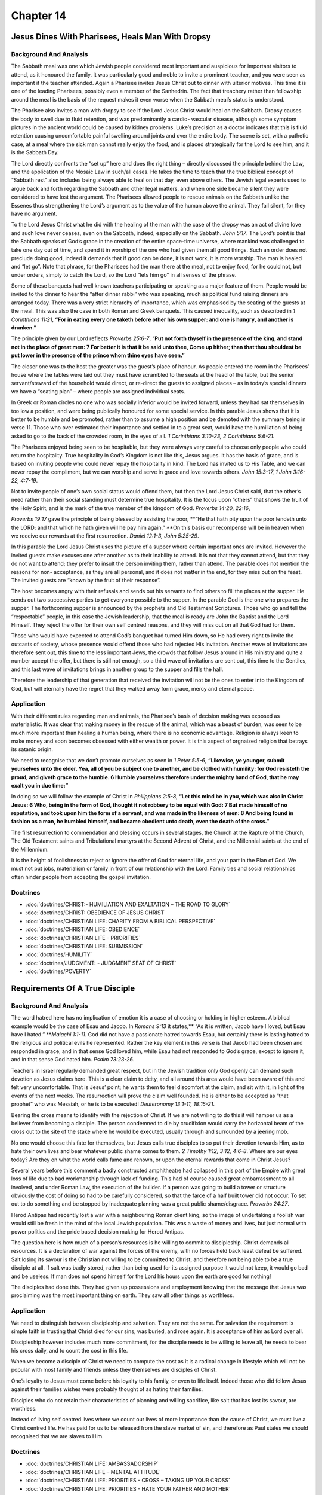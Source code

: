 Chapter 14
==========

Jesus Dines With Pharisees, Heals Man With Dropsy
-------------------------------------------------


.. biblepassage:: Luke 14:1-24
    :bold:
    :title:

Background And Analysis
.......................

.. biblepassage:: Luke 14:1-2
    :bold:

The Sabbath meal was one which Jewish people considered most important and auspicious for important
visitors to attend, as it honoured the family.   It was particularly good and noble to invite a
prominent teacher, and you were seen as important if the teacher attended.  Again a Pharisee invites
Jesus Christ out to dinner with ulterior motives. This time it is one of the leading Pharisees,
possibly even a member of the Sanhedrin. The fact that treachery rather than fellowship around the
meal is the basis of the request makes it even worse when the Sabbath meal’s status is understood.

The Pharisee also invites a man with dropsy to see if the Lord Jesus Christ would heal on the
Sabbath.  Dropsy causes the body to swell due to fluid retention, and was predominantly a cardio-
vascular disease, although some symptom pictures in the ancient world could be caused by kidney
problems.  Luke’s precision as a doctor indicates that this is fluid retention causing uncomfortable
painful swelling around joints and over the entire body.  The scene is set, with a pathetic case, at
a meal where the sick man cannot really enjoy the food, and is placed strategically for the Lord to
see him, and it is the Sabbath Day.

.. biblepassage:: Luke 14:3-6
    :bold:

The Lord directly confronts the “set up” here and does the right thing – directly discussed the
principle behind the Law, and the application of the Mosaic Law in such/all cases.  He takes the
time to teach that the true biblical concept of “Sabbath rest” also includes being always able to
heal on that day, even above others. The Jewish legal experts used to argue back and forth regarding
the Sabbath and other legal matters, and when one side became silent they were considered to have
lost the argument. The Pharisees allowed people to rescue animals on the Sabbath unlike the Essenes
thus strengthening the Lord’s argument as to the value of the human above the animal.  They fall
silent, for they have no argument.

To the Lord Jesus Christ what he did with the healing of the man with the case of the dropsy was an
act of divine love and such love never ceases, even on the Sabbath, indeed, especially on the
Sabbath.  `John 5:17`.  The Lord’s point is that the Sabbath speaks of God’s grace in the creation
of the entire space-time universe, where mankind was challenged to take one day out of time, and
spend it in worship of the one who had given them all good things.  Such an order does not preclude
doing good, indeed it demands that if good can be done, it is not work, it is more worship.  The man
is healed and “let go”.  Note that phrase, for the Pharisees had the man there at the meal, not to
enjoy food, for he could not, but under orders, simply to catch the Lord, so the Lord “lets him go”
in all senses of the phrase.

.. biblepassage:: Luke 14:7-11
    :bold:

Some of these banquets had well known teachers participating or speaking as a major feature of them.
People would be invited to the dinner to hear the “after dinner rabbi” who was speaking, much as
political fund raising dinners are arranged today.  There was a very strict hierarchy of importance,
which was emphasised by the seating of the guests at the meal. This was also the case in both Roman
and Greek banquets. This caused inequality, such as described in `1 Corinthians 11:21`, **“For in
eating every one taketh before other his own supper: and one is hungry, and another is drunken.”**

The principle given by our Lord reflects `Proverbs 25:6-7`, “**Put not forth thyself in the presence
of the king, and stand not in the place of great men: 7 For better it is that it be said unto thee,
Come up hither; than that thou shouldest be put lower in the presence of the prince whom thine eyes
have seen.”**

The closer one was to the host the greater was the guest’s place of honour. As people entered the
room in the Pharisees’ house where the tables were laid out they must have scrambled to the seats at
the head of the table, but the senior servant/steward of the household would direct, or re-direct
the guests to assigned places – as in today’s special dinners we have a “seating plan” – where
people are assigned individual seats.

In Greek or Roman circles no one who was socially inferior would be invited forward, unless they had
sat themselves in too low a position, and were being publically honoured for some special service.
In this parable Jesus shows that it is better to be humble and be promoted, rather than to assume a
high position and be demoted with the summary being in verse 11.  Those who over estimated their
importance and settled in to a great seat, would have the humiliation of being asked to go to the
back of the crowded room, in the eyes of all.  `1 Corinthians 3:10-23, 2 Corinthians 5:6-21`.

.. biblepassage:: Luke 14:12-14
    :bold:

The Pharisees enjoyed being seen to be hospitable, but they were always very careful to choose only
people who could return the hospitality. True hospitality in God’s Kingdom is not like this, Jesus
argues. It has the basis of grace, and is based on inviting people who could never repay the
hospitality in kind.  The Lord has invited us to His Table, and we can never repay the compliment,
but we can worship and serve in grace and love towards others.  `John 15:3-17, 1 John 3:16-22,
4:7-19`.

Not to invite people of one’s own social status would offend them, but then the Lord Jesus Christ
said, that the other’s need rather than their social standing must determine true hospitality.  It
is the focus upon “others” that shows the fruit of the Holy Spirit, and is the mark of the true
member of the kingdom of God.  `Proverbs 14:20, 22:16`,

`Proverbs 19:17` gave the principle of being blessed by assisting the poor, **“He that hath pity
upon the poor lendeth unto the LORD; and that which he hath given will he pay him again.” **On this
basis our recompense will be in heaven when we receive our rewards at the first resurrection.
`Daniel 12:1-3, John 5:25-29`.

.. biblepassage:: Luke 14:15-24
    :bold:

In this parable the Lord Jesus Christ uses the picture of a supper where certain important ones are
invited. However the invited guests make excuses one after another as to their inability to attend.
It is not that they cannot attend, but that they do not want to attend; they prefer to insult the
person inviting them, rather than attend.  The parable does not mention the reasons for non-
acceptance, as they are all personal, and it does not matter in the end, for they miss out on the
feast.  The invited guests are “known by the fruit of their response”.

The host becomes angry with their refusals and sends out his servants to find others to fill the
places at the supper. He sends out two successive parties to get everyone possible to the supper.
In the parable God is the one who prepares the supper. The forthcoming supper is announced by the
prophets and Old Testament Scriptures. Those who go and tell the “respectable” people, in this case
the Jewish leadership, that the meal is ready are John the Baptist and the Lord Himself. They reject
the offer for their own self centred reasons, and they will miss out on all that God had for them.

Those who would have expected to attend God’s banquet had turned Him down, so He had every right to
invite the outcasts of society, whose presence would offend those who had rejected His invitation.
Another wave of invitations are therefore sent out, this time to the less important Jews, the crowds
that follow Jesus around in His ministry and quite a number accept the offer, but there is still not
enough, so a third wave of invitations are sent out, this time to the Gentiles, and this last wave
of invitations brings in another group to the supper and fills the hall.

Therefore the leadership of that generation that received the invitation will not be the ones to
enter into the Kingdom of God, but will eternally have the regret that they walked away form grace,
mercy and eternal peace.

Application
...........

With their different rules regarding man and animals, the Pharisee’s basis of decision making was
exposed as materialistic.  It was clear that making money in the rescue of the animal, which was a
beast of burden, was seen to be much more important than healing a human being, where there is no
economic advantage. Religion is always keen to make money and soon becomes obsessed with either
wealth or power.  It is this aspect of orgnaized religion that betrays its satanic origin.

We need to recognise that we don’t promote ourselves as seen in `1 Peter 5:5-6`, **“Likewise, ye
younger, submit yourselves unto the elder. Yea, all of you be subject one to another, and be clothed
with humility: for God resisteth the proud, and giveth grace to the humble. 6  Humble yourselves
therefore under the mighty hand of God, that he may exalt you in due time:”**

In doing so we will follow the example of Christ in `Philippians 2:5-8`, **“Let this mind be in you,
which was also in Christ Jesus: 6  Who, being in the form of God, thought it not robbery to be equal
with God: 7  But made himself of no reputation, and took upon him the form of a servant, and was
made in the likeness of men: 8  And being found in fashion as a man, he humbled himself, and became
obedient unto death, even the death of the cross.”**

The first resurrection to commendation and blessing occurs in several stages, the Church at the
Rapture of the Church, The Old Testament saints and Tribulational martyrs at the Second Advent of
Christ, and the Millennial saints at the end of the Millennium.

It is the height of foolishness to reject or ignore the offer of God for eternal life, and your part
in the Plan of God. We must not put jobs, materialism or family in front of our relationship with
the Lord. Family ties and social relationships often hinder people from accepting the gospel
invitation.

Doctrines
.........

- :doc:`doctrines/CHRIST:- HUMILIATION AND EXALTATION – THE ROAD TO GLORY`
- :doc:`doctrines/CHRIST:  OBEDIENCE OF JESUS CHRIST`
- :doc:`doctrines/CHRISTIAN LIFE:  CHARITY FROM A BIBLICAL PERSPECTIVE`
- :doc:`doctrines/CHRISTIAN LIFE:  OBEDIENCE`
- :doc:`doctrines/CHRISTIAN LIFE - PRIORITIES`
- :doc:`doctrines/CHRISTIAN LIFE:  SUBMISSION`
- :doc:`doctrines/HUMILITY`
- :doc:`doctrines/JUDGMENT: - JUDGMENT SEAT OF CHRIST`
- :doc:`doctrines/POVERTY`

Requirements Of A True Disciple
-------------------------------


.. biblepassage:: Luke 14:25-35
    :bold:
    :title:

Background And Analysis
.......................



.. biblepassage:: Luke 14:25-26
    :bold:

The word hatred here has no implication of emotion it is a case of choosing or holding in higher
esteem. A biblical example would be the case of Esau and Jacob. In `Romans 9:13` it states,** “As it
is written, Jacob have I loved, but Esau have I hated.” **`Malachi 1:1-11`. God did not have a
passionate hatred towards Esau, but certainly there is lasting hatred to the religious and political
evils he represented. Rather the key element in this verse is that Jacob had been chosen and
responded in grace, and in that sense God loved him, while Esau had not responded to God’s grace,
except to ignore it, and in that sense God hated him. `Psalm 73:23-26`.

Teachers in Israel regularly demanded great respect, but in the Jewish tradition only God openly can
demand such devotion as Jesus claims here.  This is a clear claim to deity, and all around this area
would have been aware of this and felt very uncomfortable.  That is Jesus’ point; he wants them to
feel discomfort at the claim, and sit with it, in light of the events of the next weeks.  The
resurrection will prove the claim well founded.  He is either to be accepted as “that prophet” who
was Messiah, or he is to be executed!  `Deuteronomy 13:1-11, 18:15-21`.

.. biblepassage:: Luke 14:27
    :bold:

Bearing the cross means to identify with the rejection of Christ. If we are not willing to do this
it will hamper us as a believer from becoming a disciple. The person condemned to die by crucifixion
would carry the horizontal beam of the cross out to the site of the stake where he would be
executed, usually through and surrounded by a jeering mob.

No one would choose this fate for themselves, but Jesus calls true disciples to so put their
devotion towards Him, as to hate their own lives and bear whatever public shame comes to them.  `2
Timothy 1:12, 3:12, 4:6-8`.  Where are our eyes today?  Are they on what the world calls fame and
renown, or upon the eternal rewards that come in Christ Jesus?

.. biblepassage:: Luke 14:28-30
    :bold:

Several years before this comment a badly constructed amphitheatre had collapsed in this part of the
Empire with great loss of life due to bad workmanship through lack of funding. This had of course
caused great embarrassment to all involved, and under Roman Law, the execution of the builder. If a
person was going to build a tower or structure obviously the cost of doing so had to be carefully
considered, so that the farce of a half built tower did not occur. To set out to do something and be
stopped by inadequate planning was a great public shame/disgrace.  `Proverbs 24:27`.

.. biblepassage:: Luke 14:31-35
    :bold:

Herod Antipas had recently lost a war with a neighbouring Roman client king, so the image of
undertaking a foolish war would still be fresh in the mind of the local Jewish population.  This was
a waste of money and lives, but just normal with power politics and the pride based decision making
for Herod Antipas.

The question here is how much of a person’s resources is he willing to commit to discipleship.
Christ demands all resources. It is a declaration of war against the forces of the enemy, with no
forces held back least defeat be suffered.  Salt losing its savour is the Christian not willing to
be committed to Christ, and therefore not being able to be a true disciple at all.  If salt was
badly stored, rather than being used for its assigned purpose it would not keep, it would go bad and
be useless.  If man does not spend himself for the Lord his hours upon the earth are good for
nothing!

The disciples had done this. They had given up possessions and employment knowing that the message
that Jesus was proclaiming was the most important thing on earth.  They saw all other things as
worthless.

Application
...........

We need to distinguish between discipleship and salvation. They are not the same. For salvation the
requirement is simple faith in trusting that Christ died for our sins, was buried, and rose again.
It is acceptance of him as Lord over all.

Discipleship however includes much more commitment, for the disciple needs to be willing to leave
all, he needs to bear his cross daily, and to count the cost in this life.

When we become a disciple of Christ we need to compute the cost as it is a radical change in
lifestyle which will not be popular with most family and friends unless they themselves are
disciples of Christ.

One’s loyalty to Jesus must come before his loyalty to his family, or even to life itself. Indeed
those who did follow Jesus against their families wishes were probably thought of as hating their
families.

Disciples who do not retain their characteristics of planning and willing sacrifice, like salt that
has lost its savour, are worthless.

Instead of living self centred lives where we count our lives of more importance than the cause of
Christ, we must live a Christ centred life. He has paid for us to be released from the slave market
of sin, and therefore as Paul states we should recognised that we are slaves to Him.

Doctrines
.........

- :doc:`doctrines/CHRISTIAN LIFE:   AMBASSADORSHIP`
- :doc:`doctrines/CHRISTIAN LIFE – MENTAL ATTITUDE`
- :doc:`doctrines/CHRISTIAN LIFE:  PRIORITIES - CROSS – TAKING UP YOUR CROSS`
- :doc:`doctrines/CHRISTIAN LIFE:  PRIORITIES - HATE YOUR FATHER AND MOTHER`
- :doc:`doctrines/CHRISTIAN LIFE:  SEPARATION`
- :doc:`doctrines/CHRISTIAN LIFE:  SERVICE`
- :doc:`doctrines/CHRISTIAN LIFE:  SERVICE – MODEL SERVANT`
- :doc:`doctrines/SALT`

